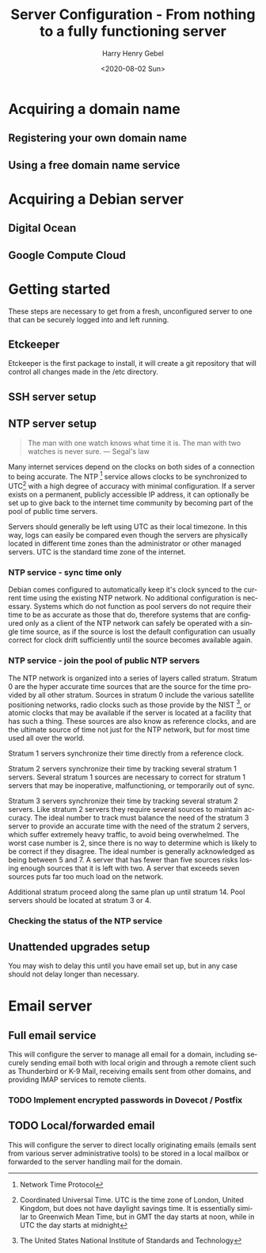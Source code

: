 #+TITLE: Server Configuration - From nothing to a fully functioning server
#+AUTHOR: Harry Henry Gebel
#+EMAIL: harry@gebel.tech
#+DATE: <2020-08-02 Sun>
#+EXPORT_FILE_NAME: README
#+LANGUAGE: en

* Acquiring a domain name

** Registering your own domain name

** Using a free domain name service

* Acquiring a Debian server

** Digital Ocean

** Google Compute Cloud

* Getting started
These steps are necessary to get from a fresh, unconfigured server to one
that can be securely logged into and left running.

** Etckeeper
Etckeeper is the first package to install, it will create a git
repository that will control all changes made in the /etc directory.

** SSH server setup

** NTP server setup
#+BEGIN_QUOTE
The man with one watch knows what time it is. The man with two watches
is never sure. --- Segal's law
#+END_QUOTE

Many internet services depend on the clocks on both sides of a
connection to being accurate. The NTP [fn::Network Time Protocol]
service allows clocks to be synchronized to UTC[fn::Coordinated
Universal Time. UTC is the time zone of London, United Kingdom, but
does not have daylight savings time. It is essentially similar to
Greenwich Mean Time, but in GMT the day starts at noon, while in UTC
the day starts at midnight] with a high degree of accuracy with
minimal configuration. If a server exists on a permanent, publicly
accessible IP address, it can optionally be set up to give back to the
internet time community by becoming part of the pool of public time
servers.

Servers should generally be left using UTC as their local timezone. In
this way, logs can easily be compared even though the servers are
physically located in different time zones than the administrator or
other managed servers. UTC is the standard time zone of the internet.

*** NTP service - sync time only
Debian comes configured to automatically keep it's clock synced to the
current time using the existing NTP network. No additional
configuration is necessary. Systems which do not function as pool
servers do not require their time to be as accurate as those that do,
therefore systems that are configured only as a client of the NTP
network can safely be operated with a single time source, as if the
source is lost the default configuration can usually correct for clock
drift sufficiently until the source becomes available again.

*** NTP service - join the pool of public NTP servers
The NTP network is organized into a series of layers called
stratum. Stratum 0 are the hyper accurate time sources that are the
source for the time provided by all other stratum. Sources in stratum
0 include the various satellite positioning networks, radio clocks
such as those provide by the NIST [fn:: The United States National
Institute of Standards and Technology], or atomic clocks that may be
available if the server is located at a facility that has such a
thing. These sources are also know as reference clocks, and are the
ultimate source of time not just for the NTP network, but for most
time used all over the world.

Stratum 1 servers synchronize their time directly from a reference clock.

Stratum 2 servers synchronize their time by tracking several stratum 1
servers. Several stratum 1 sources are necessary to correct for
stratum 1 servers that may be inoperative, malfunctioning, or
temporarily out of sync.

Stratum 3 servers synchronize their time by tracking several stratum 2
servers. Like stratum 2 servers they require several sources to
maintain accuracy. The ideal number to track must balance the need of
the stratum 3 server to provide an accurate time with the need of the
stratum 2 servers, which suffer extremely heavy traffic, to avoid
being overwhelmed. The worst case number is 2, since there is no way
to determine which is likely to be correct if they disagree. The ideal
number is generally acknowledged as being between 5 and 7. A server
that has fewer than five sources risks losing enough sources that it
is left with two. A server that exceeds seven sources puts far too
much load on the network.

Additional stratum proceed along the same plan up until
stratum 14. Pool servers should be located at stratum 3 or 4.


*** Checking the status of the NTP service

** Unattended upgrades setup
You may wish to delay this until you have email set up, but in any
case should not delay longer than necessary.


* Email server

** Full email service
This will configure the server to manage all email for a domain,
including securely sending email both with local origin and through a
remote client such as Thunderbird or K-9 Mail, receiving emails sent
from other domains, and providing IMAP services to remote clients.

*** TODO Implement encrypted passwords in Dovecot / Postfix

** TODO Local/forwarded email
This will configure the server to direct locally originating emails
(emails sent from various server administrative tools) to be stored in
a local mailbox or forwarded to the server handling mail for the domain.

